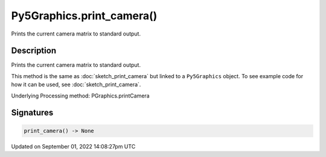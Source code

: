 Py5Graphics.print_camera()
==========================

Prints the current camera matrix to standard output.

Description
-----------

Prints the current camera matrix to standard output.

This method is the same as :doc:`sketch_print_camera` but linked to a ``Py5Graphics`` object. To see example code for how it can be used, see :doc:`sketch_print_camera`.

Underlying Processing method: PGraphics.printCamera

Signatures
----------

.. code:: python

    print_camera() -> None

Updated on September 01, 2022 14:08:27pm UTC

